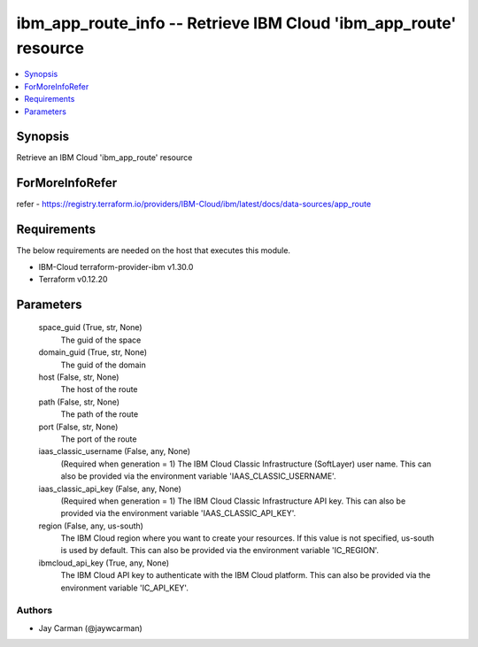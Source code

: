 
ibm_app_route_info -- Retrieve IBM Cloud 'ibm_app_route' resource
=================================================================

.. contents::
   :local:
   :depth: 1


Synopsis
--------

Retrieve an IBM Cloud 'ibm_app_route' resource


ForMoreInfoRefer
----------------
refer - https://registry.terraform.io/providers/IBM-Cloud/ibm/latest/docs/data-sources/app_route

Requirements
------------
The below requirements are needed on the host that executes this module.

- IBM-Cloud terraform-provider-ibm v1.30.0
- Terraform v0.12.20



Parameters
----------

  space_guid (True, str, None)
    The guid of the space


  domain_guid (True, str, None)
    The guid of the domain


  host (False, str, None)
    The host of the route


  path (False, str, None)
    The path of the route


  port (False, str, None)
    The port of the route


  iaas_classic_username (False, any, None)
    (Required when generation = 1) The IBM Cloud Classic Infrastructure (SoftLayer) user name. This can also be provided via the environment variable 'IAAS_CLASSIC_USERNAME'.


  iaas_classic_api_key (False, any, None)
    (Required when generation = 1) The IBM Cloud Classic Infrastructure API key. This can also be provided via the environment variable 'IAAS_CLASSIC_API_KEY'.


  region (False, any, us-south)
    The IBM Cloud region where you want to create your resources. If this value is not specified, us-south is used by default. This can also be provided via the environment variable 'IC_REGION'.


  ibmcloud_api_key (True, any, None)
    The IBM Cloud API key to authenticate with the IBM Cloud platform. This can also be provided via the environment variable 'IC_API_KEY'.













Authors
~~~~~~~

- Jay Carman (@jaywcarman)

